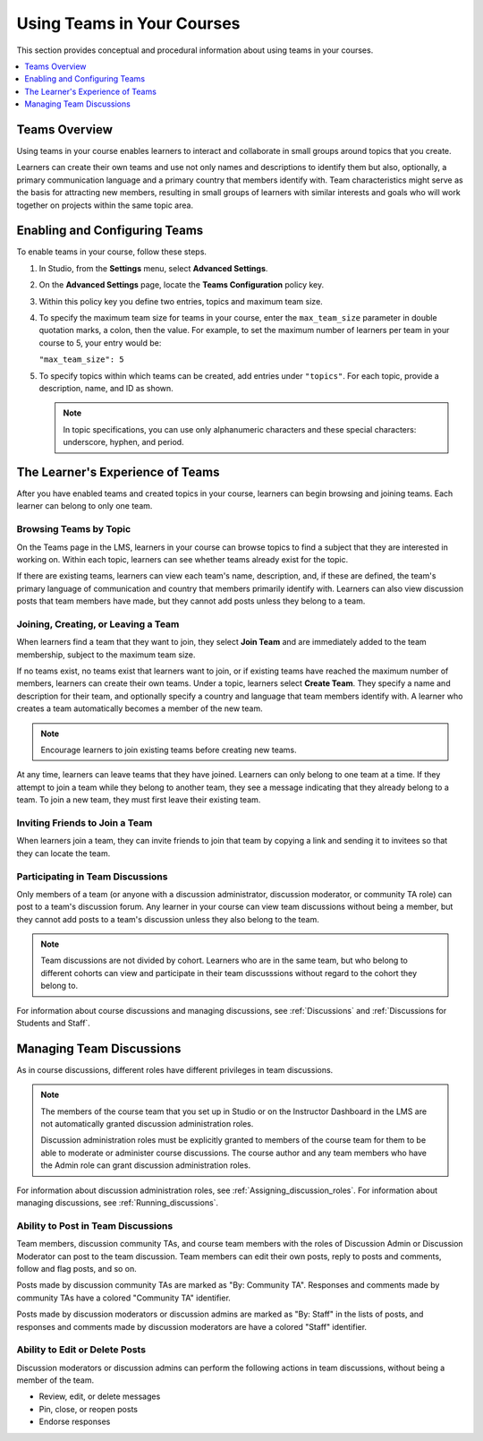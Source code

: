 .. _CA_Teams:

##########################################
Using Teams in Your Courses
##########################################

This section provides conceptual and procedural information about using teams
in your courses.


.. contents::
  :local:
  :depth: 1


.. _CA_Teams_Overview:

*******************************
Teams Overview
*******************************

Using teams in your course enables learners to interact and collaborate in
small groups around topics that you create.

Learners can create their own teams and use not only names and descriptions to
identify them but also, optionally, a primary communication language and a
primary country that members identify with. Team characteristics might serve
as the basis for attracting new members, resulting in small groups of learners
with similar interests and goals who will work together on projects within the
same topic area.


.. https://openedx.atlassian.net/browse/TNL-1889

*******************************
Enabling and Configuring Teams
*******************************

To enable teams in your course, follow these steps.

#. In Studio, from the **Settings** menu, select **Advanced Settings**.

#. On the **Advanced Settings** page, locate the **Teams Configuration** policy key.

#. Within this policy key you define two entries, topics and maximum team size.

#. To specify the maximum team size for teams in your course, enter the
   ``max_team_size`` parameter in double quotation marks, a colon, then the
   value. For example, to set the maximum number of learners per team in your
   course to 5, your entry would be:

   ``"max_team_size": 5``

#. To specify topics within which teams can be created, add entries under
   ``"topics"``. For each topic, provide a description, name, and ID as shown.

   .. note:: In topic specifications, you can use only alphanumeric characters
      and these special characters: underscore, hyphen, and period.

.. is the above note true?      

.. ADD IMAGE - screen capture of Teams Configuration entries

   Make sure that each set of values for a team is enclosed in a set of curly
   braces, with a comma between consecutive values. If you create more than
   one topic, make sure there is a comma after the closing curly brace of each
   topic that has another topic following it.

   All of the sets of topic values are enclosed within a set of square
   brackets, with a comma after the closing square bracket.

   The topics you have created are shown in the LMS when learners browse teams
   by topic.


*********************************
The Learner's Experience of Teams 
*********************************

After you have enabled teams and created topics in your course, learners can
begin browsing and joining teams. Each learner can belong to only one team.

=======================
Browsing Teams by Topic
=======================

On the Teams page in the LMS, learners in your course can browse topics to
find a subject that they are interested in working on. Within each topic,
learners can see whether teams already exist for the topic. 

If there are existing teams, learners can view each team's name, description,
and, if these are defined, the team's primary language of communication and
country that members primarily identify with. Learners can also view
discussion posts that team members have made, but they cannot add posts unless
they belong to a team.


====================================
Joining, Creating, or Leaving a Team
====================================

When learners find a team that they want to join, they select **Join Team**
and are immediately added to the team membership, subject to the maximum team
size. 

If no teams exist, no teams exist that learners want to join, or if existing
teams have reached the maximum number of members, learners can create their
own teams. Under a topic, learners select **Create Team**. They specify a name
and description for their team, and optionally specify a country and language
that team members identify with. A learner who creates a team automatically
becomes a member of the new team.

.. note:: Encourage learners to join existing teams before creating new teams.

At any time, learners can leave teams that they have joined. Learners can only
belong to one team at a time. If they attempt to join a team while they belong
to another team, they see a message indicating that they already belong to a
team. To join a new team, they must first leave their existing team.



================================
Inviting Friends to Join a Team
================================

When learners join a team, they can invite friends to join that team by
copying a link and sending it to invitees so that they can locate the team.


===================================
Participating in Team Discussions
===================================

Only members of a team (or anyone with a discussion administrator, discussion
moderator, or community TA role) can post to a team's discussion forum. Any
learner in your course can view team discussions without being a member, but
they cannot add posts to a team's discussion unless they also belong to the
team.

.. note:: Team discussions are not divided by cohort. Learners who are in the
   same team, but who belong to different cohorts can view and participate in
   their team discusssions without regard to the cohort they belong to.

For information about course discussions and managing discussions, see
:ref:`Discussions` and :ref:`Discussions for Students and Staff`.


*********************************
Managing Team Discussions 
*********************************

As in course discussions, different roles have different privileges in team
discussions.

.. note:: The members of the course team that you set up in Studio or on the
   Instructor Dashboard in the LMS are not automatically granted discussion
   administration roles.

   Discussion administration roles must be explicitly granted to members of the
   course team for them to be able to moderate or administer course discussions.
   The course author and any team members who have the Admin role can grant
   discussion administration roles.

For information about discussion administration roles, see
:ref:`Assigning_discussion_roles`. For information about managing discussions,
see :ref:`Running_discussions`.

===================================
Ability to Post in Team Discussions
===================================

Team members, discussion community TAs, and course team members with the roles
of Discussion Admin or Discussion Moderator can post to the team discussion. Team members can edit their own posts, reply to posts and comments, follow and flag posts, and so on.

Posts made by discussion community TAs are marked as "By: Community TA".
Responses and comments made by community TAs have a colored "Community TA"
identifier.

Posts made by discussion moderators or discussion admins are marked as "By:
Staff" in the lists of posts, and responses and comments made by discussion
moderators are have a colored "Staff" identifier.


===================================
Ability to Edit or Delete Posts
===================================

Discussion moderators or discussion admins can perform the following actions
in team discussions, without being a member of the team.

* Review, edit, or delete messages
* Pin, close, or reopen posts
* Endorse responses



